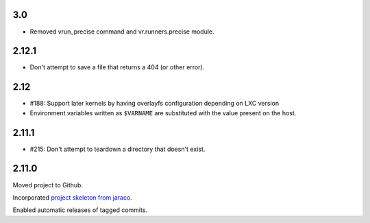 3.0
===

* Removed vrun_precise command and vr.runners.precise module.

2.12.1
======

* Don't attempt to save a file that returns a 404 (or other error).

2.12
====

* #188: Support later kernels by having overlayfs configuration
  depending on LXC version

* Environment variables written as ``$VARNAME`` are substituted
  with the value present on the host.

2.11.1
======

* #215: Don't attempt to teardown a directory that doesn't
  exist.

2.11.0
======

Moved project to Github.

Incorporated `project
skeleton from jaraco <https://github.com/jaraco/skeleton>`_.

Enabled automatic releases of tagged commits.
